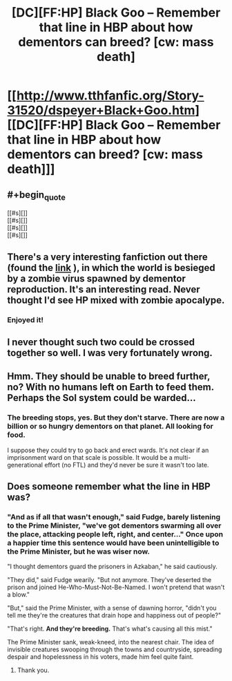 #+TITLE: [DC][FF:HP] Black Goo -- Remember that line in HBP about how dementors can breed? [cw: mass death]

* [[http://www.tthfanfic.org/Story-31520/dspeyer+Black+Goo.htm][[DC][FF:HP] Black Goo -- Remember that line in HBP about how dementors can breed? [cw: mass death]]]
:PROPERTIES:
:Author: dspeyer
:Score: 37
:DateUnix: 1450585116.0
:END:

** #+begin_quote
  [[#s][]]\\
  [[#s][]]\\
  [[#s][]]\\
  [[#s][]]
#+end_quote
:PROPERTIES:
:Author: ZeroNihilist
:Score: 7
:DateUnix: 1450603956.0
:END:


** There's a very interesting fanfiction out there (found the [[https://www.fanfiction.net/s/7539141/1/Incorruptible-The-Dementor-s-Stigma][link]] ), in which the world is besieged by a zombie virus spawned by dementor reproduction. It's an interesting read. Never thought I'd see HP mixed with zombie apocalype.
:PROPERTIES:
:Author: Kishoto
:Score: 2
:DateUnix: 1450603158.0
:END:

*** Enjoyed it!
:PROPERTIES:
:Author: Corticotropin
:Score: 1
:DateUnix: 1450699339.0
:END:


** I never thought such two could be crossed together so well. I was very fortunately wrong.
:PROPERTIES:
:Author: Transfuturist
:Score: 2
:DateUnix: 1450646044.0
:END:


** Hmm. They should be unable to breed further, no? With no humans left on Earth to feed them. Perhaps the Sol system could be warded...
:PROPERTIES:
:Author: protagnostic
:Score: 2
:DateUnix: 1450647526.0
:END:

*** The breeding stops, yes. But they don't starve. There are now a billion or so hungry dementors on that planet. All looking for food.

I suppose they could try to go back and erect wards. It's not clear if an imprisonment ward on that scale is possible. It would be a multi-generational effort (no FTL) and they'd never be sure it wasn't too late.
:PROPERTIES:
:Author: dspeyer
:Score: 2
:DateUnix: 1450671481.0
:END:


** Does someone remember what the line in HBP was?
:PROPERTIES:
:Author: Rhamni
:Score: 1
:DateUnix: 1450703993.0
:END:

*** "And as if all that wasn't enough," said Fudge, barely listening to the Prime Minister, "we've got dementors swarming all over the place, attacking people left, right, and center..." Once upon a happier time this sentence would have been unintelligible to the Prime Minister, but he was wiser now.

"I thought dementors guard the prisoners in Azkaban," he said cautiously.

"They did," said Fudge wearily. "But not anymore. They've deserted the prison and joined He-Who-Must-Not-Be-Named. I won't pretend that wasn't a blow."

"But," said the Prime Minister, with a sense of dawning horror, "didn't you tell me they're the creatures that drain hope and happiness out of people?"

"That's right. *And they're breeding.* That's what's causing all this mist."

The Prime Minister sank, weak-kneed, into the nearest chair. The idea of invisible creatures swooping through the towns and countryside, spreading despair and hopelessness in his voters, made him feel quite faint.
:PROPERTIES:
:Author: dspeyer
:Score: 5
:DateUnix: 1450715220.0
:END:

**** Thank you.
:PROPERTIES:
:Author: Rhamni
:Score: 1
:DateUnix: 1450715901.0
:END:

